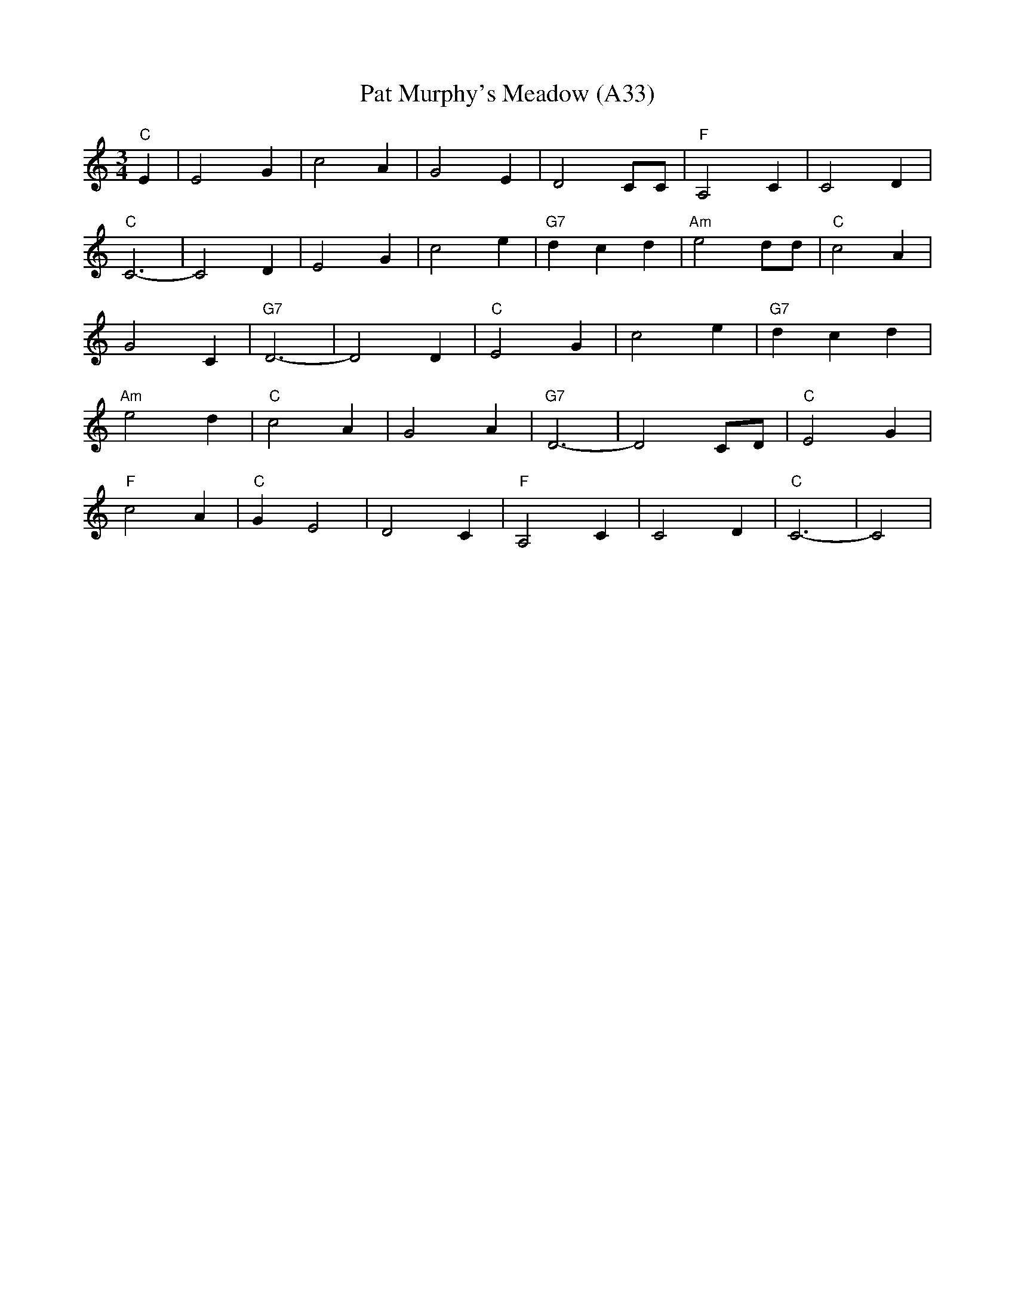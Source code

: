 X: 1072
T: Pat Murphy's Meadow (A33)
N: page A33
N: pentatonic
M: 3/4
L: 1/4
K: C
"C" E|E2 G|c2 A|G2 E|\
D2 C/C/|"F"A,2 C|C2 D|
"C"C3-|C2 D|E2 G|c2 e|\
"G7"dcd|"Am"e2 d/d/|"C"c2 A|
G2 C|"G7"D3-|D2 D|\
"C"E2 G|c2 e|"G7"dcd|
"Am"e2 d|"C"c2 A|G2 A|\
"G7"D3-|D2 C/D/|"C"E2 G|
"F" c2 A|"C"G E2|D2C|"F"A,2 C|C2 D|"C"C3-|C2|
